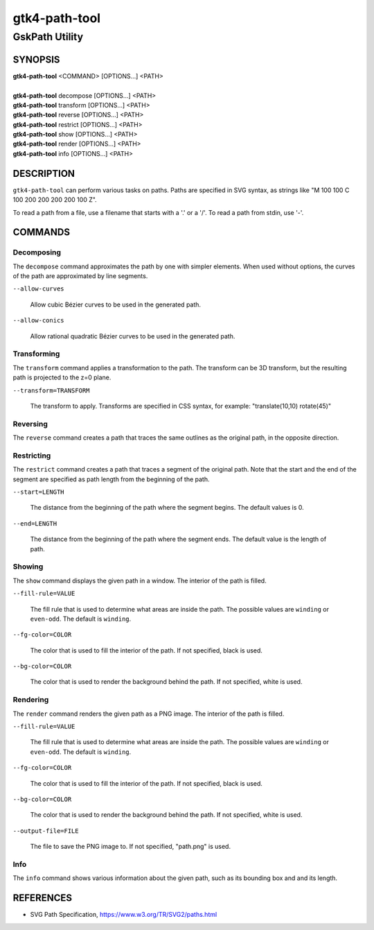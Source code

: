 .. _gtk4-path-tool(1):

=================
gtk4-path-tool
=================

-----------------------
GskPath Utility
-----------------------

SYNOPSIS
--------
|   **gtk4-path-tool** <COMMAND> [OPTIONS...] <PATH>
|
|   **gtk4-path-tool** decompose [OPTIONS...] <PATH>
|   **gtk4-path-tool** transform [OPTIONS...] <PATH>
|   **gtk4-path-tool** reverse [OPTIONS...] <PATH>
|   **gtk4-path-tool** restrict [OPTIONS...] <PATH>
|   **gtk4-path-tool** show [OPTIONS...] <PATH>
|   **gtk4-path-tool** render [OPTIONS...] <PATH>
|   **gtk4-path-tool** info [OPTIONS...] <PATH>

DESCRIPTION
-----------

``gtk4-path-tool`` can perform various tasks on paths. Paths are specified
in SVG syntax, as strings like "M 100 100 C 100 200 200 200 200 100 Z".

To read a path from a file, use a filename that starts with a '.' or a '/'.
To read a path from stdin, use '-'.

COMMANDS
--------

Decomposing
^^^^^^^^^^^

The ``decompose`` command approximates the path by one with simpler elements.
When used without options, the curves of the path are approximated by line
segments.

``--allow-curves``

  Allow cubic Bézier curves to be used in the generated path.

``--allow-conics``

  Allow rational quadratic Bézier curves to be used in the generated path.

Transforming
^^^^^^^^^^^^

The ``transform`` command applies a transformation to the path. The transform
can be 3D transform, but the resulting path is projected to the z=0 plane.

``--transform=TRANSFORM``

  The transform to apply. Transforms are specified in CSS syntax, for example:
  "translate(10,10) rotate(45)"

Reversing
^^^^^^^^^

The ``reverse`` command creates a path that traces the same outlines as
the original path, in the opposite direction.

Restricting
^^^^^^^^^^^

The ``restrict`` command creates a path that traces a segment of the original
path. Note that the start and the end of the segment are specified as
path length from the beginning of the path.

``--start=LENGTH``

  The distance from the beginning of the path where the segment begins. The
  default values is 0.

``--end=LENGTH``

  The distance from the beginning of the path where the segment ends. The
  default value is the length of path.

Showing
^^^^^^^

The ``show`` command displays the given path in a window. The interior
of the path is filled.

``--fill-rule=VALUE``

  The fill rule that is used to determine what areas are inside the path.
  The possible values are ``winding`` or ``even-odd``. The default is ``winding``.

``--fg-color=COLOR``

  The color that is used to fill the interior of the path.
  If not specified, black is used.

``--bg-color=COLOR``

  The color that is used to render the background behind the path.
  If not specified, white is used.

Rendering
^^^^^^^^^

The ``render`` command renders the given path as a PNG image.
The interior of the path is filled.

``--fill-rule=VALUE``

  The fill rule that is used to determine what areas are inside the path.
  The possible values are ``winding`` or ``even-odd``. The default is ``winding``.

``--fg-color=COLOR``

  The color that is used to fill the interior of the path.
  If not specified, black is used.

``--bg-color=COLOR``

  The color that is used to render the background behind the path.
  If not specified, white is used.

``--output-file=FILE``

  The file to save the PNG image to.
  If not specified, "path.png" is used.

Info
^^^^

The ``info`` command shows various information about the given path,
such as its bounding box and and its length.

REFERENCES
----------

- SVG Path Specification, https://www.w3.org/TR/SVG2/paths.html
